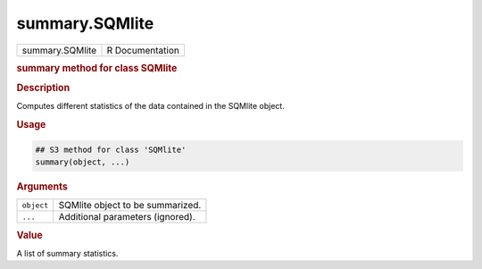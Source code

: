 ***************
summary.SQMlite
***************

.. container::

   =============== ===============
   summary.SQMlite R Documentation
   =============== ===============

   .. rubric:: summary method for class SQMlite
      :name: summary.SQMlite

   .. rubric:: Description
      :name: description

   Computes different statistics of the data contained in the SQMlite
   object.

   .. rubric:: Usage
      :name: usage

   .. code:: R

      ## S3 method for class 'SQMlite'
      summary(object, ...)

   .. rubric:: Arguments
      :name: arguments

   ========== ================================
   ``object`` SQMlite object to be summarized.
   ``...``    Additional parameters (ignored).
   ========== ================================

   .. rubric:: Value
      :name: value

   A list of summary statistics.
